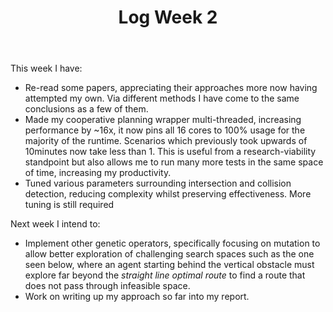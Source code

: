 #+TITLE: Log Week 2
#+OPTIONS: toc:nil

 This week I have:

 - Re-read some papers, appreciating their approaches more now having attempted my own. Via different methods I have come to the same conclusions as a few of them.
 - Made my cooperative planning wrapper multi-threaded, increasing performance by ~16x, it now pins all 16 cores to 100% usage for the majority of the runtime. Scenarios which previously took upwards of 10minutes now take less than 1. This is useful from a research-viability standpoint but also allows me to run many more tests in the same space of time, increasing my productivity.
 - Tuned various parameters surrounding intersection and collision detection, reducing complexity whilst preserving effectiveness. More tuning is still required

Next week I intend to:

 - Implement other genetic operators, specifically focusing on mutation to allow better exploration of challenging search spaces such as the one seen below, where an agent starting behind the vertical obstacle must explore far beyond the /straight line optimal route/ to find a route that does not pass through infeasible space.
 - Work on writing up my approach so far into my report.



[[./road_graph.png]]
